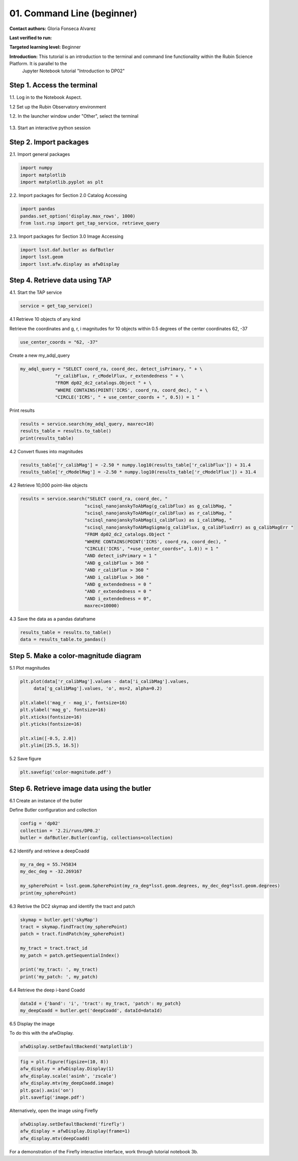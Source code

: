 .. Review the README on instructions to contribute.
.. Review the style guide to keep a consistent approach to the documentation.
.. Static objects, such as figures, should be stored in the _static directory. Review the _static/README on instructions to contribute.
.. Do not remove the comments that describe each section. They are included to provide guidance to contributors.
.. Do not remove other content provided in the templates, such as a section. Instead, comment out the content and include comments to explain the situation. For example:
	- If a section within the template is not needed, comment out the section title and label reference. Do not delete the expected section title, reference or related comments provided from the template.
    - If a file cannot include a title (surrounded by ampersands (#)), comment out the title from the template and include a comment explaining why this is implemented (in addition to applying the ``title`` directive).

.. This is the label that can be used for cross referencing this file.
.. Recommended title label format is "Directory Name"-"Title Name" -- Spaces should be replaced by hyphens.
.. _Tutorials-Examples-DP0-2-Cmndline-Beginner:
.. Each section should include a label for cross referencing to a given area.
.. Recommended format for all labels is "Title Name"-"Section Name" -- Spaces should be replaced by hyphens.
.. To reference a label that isn't associated with an reST object such as a title or figure, you must include the link and explicit title using the syntax :ref:`link text <label-name>`.
.. A warning will alert you of identical labels during the linkcheck process.

###########################
01. Command Line (beginner)
###########################

.. This section should provide a brief, top-level description of the page.

**Contact authors:** Gloria Fonseca Alvarez

**Last verified to run:** 

**Targeted learning level:** Beginner

**Introduction:** This tutorial is an introduction to the terminal and command line functionality within the Rubin Science Platform. It is parallel to the 
                  Jupyter Notebook tutorial "Introduction to DP02"

.. _DP0-2-Cmndline-Beginner-Step-1:

Step 1. Access the terminal
==========================

1.1. Log in to the Notebook Aspect.

1.2 Set up the Rubin Observatory environment

.. code-block::
    setup lsst_distrib

1.2. In the launcher window under "Other", select the terminal

.. figure:: /_static/other_terminal.png

1.3. Start an interactive python session

.. _DP0-2-Cmndline-Beginner-Step-2:

Step 2. Import packages
==========================
2.1. Import general packages

.. code-block::

    import numpy
    import matplotlib
    import matplotlib.pyplot as plt

2.2. Import packages for Section 2.0 Catalog Accessing

.. code-block::

    import pandas 
    pandas.set_option('display.max_rows', 1000)
    from lsst.rsp import get_tap_service, retrieve_query

2.3. Import packages for Section 3.0 Image Accessing

.. code-block::

    import lsst.daf.butler as dafButler
    import lsst.geom
    import lsst.afw.display as afwDisplay

Step 4. Retrieve data using TAP
==========================

4.1. Start the TAP service 

.. code-block::

    service = get_tap_service()

4.1 Retrieve 10 objects of any kind

Retrieve the coordinates and g, r, i magnitudes for 10 objects within 0.5 degrees of the center coordinates 62, -37

.. code-block::

    use_center_coords = "62, -37"

Create a new my_adql_query

.. code-block:: 

   my_adql_query = "SELECT coord_ra, coord_dec, detect_isPrimary, " + \
                "r_calibFlux, r_cModelFlux, r_extendedness " + \
                "FROM dp02_dc2_catalogs.Object " + \
                "WHERE CONTAINS(POINT('ICRS', coord_ra, coord_dec), " + \
                "CIRCLE('ICRS', " + use_center_coords + ", 0.5)) = 1 "
Print results

.. code-block::

    results = service.search(my_adql_query, maxrec=10)
    results_table = results.to_table()
    print(results_table)   

4.2 Convert fluxes into magnitudes

.. code-block::
   
     results_table['r_calibMag'] = -2.50 * numpy.log10(results_table['r_calibFlux']) + 31.4
     results_table['r_cModelMag'] = -2.50 * numpy.log10(results_table['r_cModelFlux']) + 31.4

4.2 Retrieve 10,000 point-like objects

.. code-block::

 results = service.search("SELECT coord_ra, coord_dec, "
                         "scisql_nanojanskyToAbMag(g_calibFlux) as g_calibMag, "
                         "scisql_nanojanskyToAbMag(r_calibFlux) as r_calibMag, "
                         "scisql_nanojanskyToAbMag(i_calibFlux) as i_calibMag, "
                         "scisql_nanojanskyToAbMagSigma(g_calibFlux, g_calibFluxErr) as g_calibMagErr "
                         "FROM dp02_dc2_catalogs.Object "
                         "WHERE CONTAINS(POINT('ICRS', coord_ra, coord_dec), "
                         "CIRCLE('ICRS', "+use_center_coords+", 1.0)) = 1 "
                         "AND detect_isPrimary = 1 "
                         "AND g_calibFlux > 360 "
                         "AND r_calibFlux > 360 "
                         "AND i_calibFlux > 360 "
                         "AND g_extendedness = 0 "
                         "AND r_extendedness = 0 "
                         "AND i_extendedness = 0",
                         maxrec=10000)


4.3 Save the data as a pandas dataframe 

.. code-block::
    
    results_table = results.to_table()
    data = results_table.to_pandas()

Step 5. Make a color-magnitude diagram
==========================

5.1 Plot magnitudes

.. code-block::

    plt.plot(data['r_calibMag'].values - data['i_calibMag'].values,
         data['g_calibMag'].values, 'o', ms=2, alpha=0.2)

    plt.xlabel('mag_r - mag_i', fontsize=16)
    plt.ylabel('mag_g', fontsize=16)
    plt.xticks(fontsize=16)
    plt.yticks(fontsize=16)

    plt.xlim([-0.5, 2.0])
    plt.ylim([25.5, 16.5])

5.2 Save figure

.. code-block::

    plt.savefig('color-magnitude.pdf')

Step 6. Retrieve image data using the butler
==========================

6.1 Create an instance of the butler

Define Butler configuration and collection 

.. code-block::

    config = 'dp02'
    collection = '2.2i/runs/DP0.2'
    butler = dafButler.Butler(config, collections=collection)

6.2 Identify and retrieve a deepCoadd

.. code-block::

    my_ra_deg = 55.745834
    my_dec_deg = -32.269167

    my_spherePoint = lsst.geom.SpherePoint(my_ra_deg*lsst.geom.degrees, my_dec_deg*lsst.geom.degrees)
    print(my_spherePoint)

6.3 Retrive the DC2 skymap and identify the tract and patch

.. code-block::

    skymap = butler.get('skyMap')
    tract = skymap.findTract(my_spherePoint)
    patch = tract.findPatch(my_spherePoint)

    my_tract = tract.tract_id
    my_patch = patch.getSequentialIndex()

    print('my_tract: ', my_tract)
    print('my_patch: ', my_patch)

6.4 Retrieve the deep i-band Coadd 

.. code-block::

    dataId = {'band': 'i', 'tract': my_tract, 'patch': my_patch}
    my_deepCoadd = butler.get('deepCoadd', dataId=dataId)

6.5 Display the image 

To do this with the afwDisplay. 

.. code-block::

    afwDisplay.setDefaultBackend('matplotlib')

.. code-block::
    
    fig = plt.figure(figsize=(10, 8))
    afw_display = afwDisplay.Display(1)
    afw_display.scale('asinh', 'zscale')
    afw_display.mtv(my_deepCoadd.image)
    plt.gca().axis('on')
    plt.savefig('image.pdf')
    
Alternatively, open the image using Firefly

.. code-block::

    afwDisplay.setDefaultBackend('firefly')
    afw_display = afwDisplay.Display(frame=1)
    afw_display.mtv(deepCoadd)

For a demonstration of the Firefly interactive interface, work through tutorial notebook 3b.
